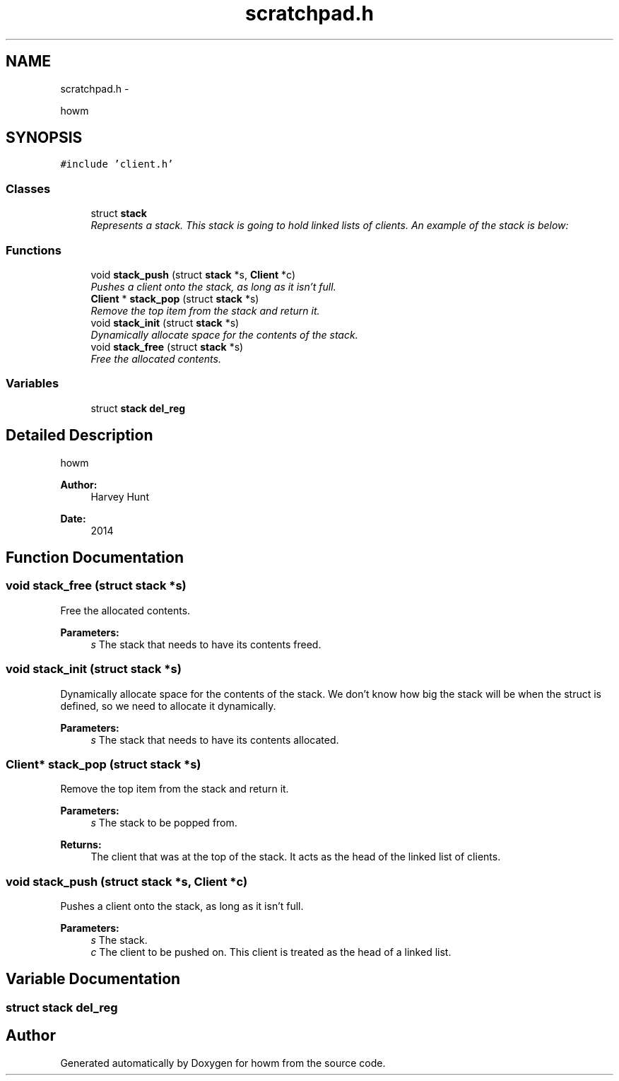 .TH "scratchpad.h" 3 "Sun Nov 30 2014" "howm" \" -*- nroff -*-
.ad l
.nh
.SH NAME
scratchpad.h \- 
.PP
howm  

.SH SYNOPSIS
.br
.PP
\fC#include 'client\&.h'\fP
.br

.SS "Classes"

.in +1c
.ti -1c
.RI "struct \fBstack\fP"
.br
.RI "\fIRepresents a stack\&. This stack is going to hold linked lists of clients\&. An example of the stack is below: \fP"
.in -1c
.SS "Functions"

.in +1c
.ti -1c
.RI "void \fBstack_push\fP (struct \fBstack\fP *s, \fBClient\fP *c)"
.br
.RI "\fIPushes a client onto the stack, as long as it isn't full\&. \fP"
.ti -1c
.RI "\fBClient\fP * \fBstack_pop\fP (struct \fBstack\fP *s)"
.br
.RI "\fIRemove the top item from the stack and return it\&. \fP"
.ti -1c
.RI "void \fBstack_init\fP (struct \fBstack\fP *s)"
.br
.RI "\fIDynamically allocate space for the contents of the stack\&. \fP"
.ti -1c
.RI "void \fBstack_free\fP (struct \fBstack\fP *s)"
.br
.RI "\fIFree the allocated contents\&. \fP"
.in -1c
.SS "Variables"

.in +1c
.ti -1c
.RI "struct \fBstack\fP \fBdel_reg\fP"
.br
.in -1c
.SH "Detailed Description"
.PP 
howm 


.PP
\fBAuthor:\fP
.RS 4
Harvey Hunt
.RE
.PP
\fBDate:\fP
.RS 4
2014 
.RE
.PP

.SH "Function Documentation"
.PP 
.SS "void stack_free (struct \fBstack\fP *s)"

.PP
Free the allocated contents\&. 
.PP
\fBParameters:\fP
.RS 4
\fIs\fP The stack that needs to have its contents freed\&. 
.RE
.PP

.SS "void stack_init (struct \fBstack\fP *s)"

.PP
Dynamically allocate space for the contents of the stack\&. We don't know how big the stack will be when the struct is defined, so we need to allocate it dynamically\&.
.PP
\fBParameters:\fP
.RS 4
\fIs\fP The stack that needs to have its contents allocated\&. 
.RE
.PP

.SS "\fBClient\fP* stack_pop (struct \fBstack\fP *s)"

.PP
Remove the top item from the stack and return it\&. 
.PP
\fBParameters:\fP
.RS 4
\fIs\fP The stack to be popped from\&.
.RE
.PP
\fBReturns:\fP
.RS 4
The client that was at the top of the stack\&. It acts as the head of the linked list of clients\&. 
.RE
.PP

.SS "void stack_push (struct \fBstack\fP *s, \fBClient\fP *c)"

.PP
Pushes a client onto the stack, as long as it isn't full\&. 
.PP
\fBParameters:\fP
.RS 4
\fIs\fP The stack\&. 
.br
\fIc\fP The client to be pushed on\&. This client is treated as the head of a linked list\&. 
.RE
.PP

.SH "Variable Documentation"
.PP 
.SS "struct \fBstack\fP del_reg"

.SH "Author"
.PP 
Generated automatically by Doxygen for howm from the source code\&.
